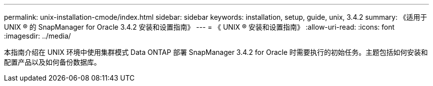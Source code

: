 ---
permalink: unix-installation-cmode/index.html 
sidebar: sidebar 
keywords: installation, setup, guide, unix, 3.4.2 
summary: 《适用于 UNIX ® 的 SnapManager for Oracle 3.4.2 安装和设置指南》 
---
= 《 UNIX ® 安装和设置指南》
:allow-uri-read: 
:icons: font
:imagesdir: ../media/


[role="lead"]
本指南介绍在 UNIX 环境中使用集群模式 Data ONTAP 部署 SnapManager 3.4.2 for Oracle 时需要执行的初始任务。主题包括如何安装和配置产品以及如何备份数据库。
